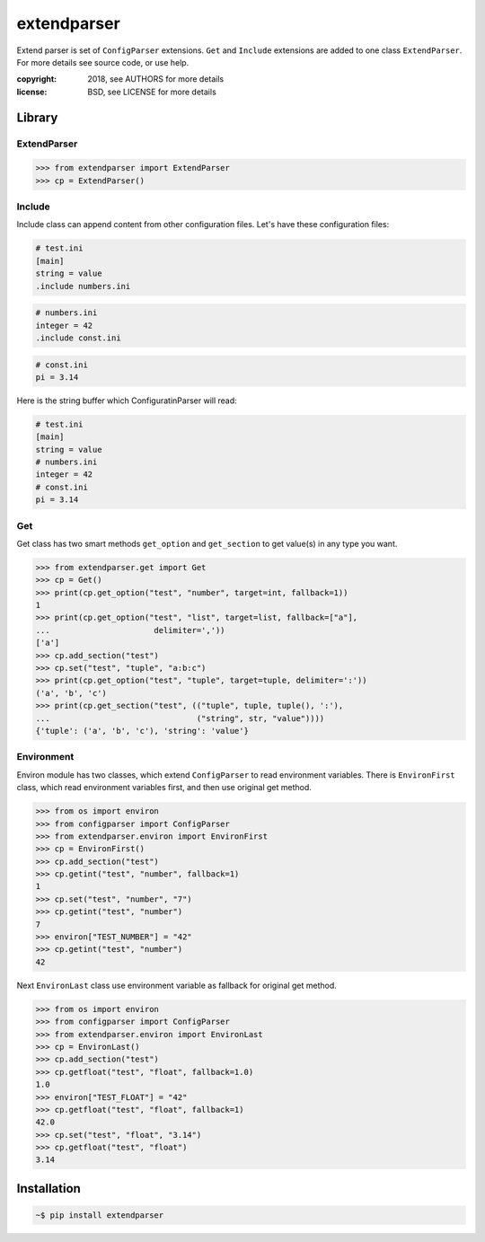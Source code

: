 extendparser
============

Extend parser is set of ``ConfigParser`` extensions. ``Get`` and ``Include``
extensions are added to one class ``ExtendParser``. For more details see source
code, or use help.


:copyright: 2018, see AUTHORS for more details
:license: BSD, see LICENSE for more details

Library
-------

ExtendParser
~~~~~~~~~~~~

.. code:: python

    >>> from extendparser import ExtendParser
    >>> cp = ExtendParser()

Include
~~~~~~~
Include class can append content from other configuration files. Let's have
these configuration files:

.. code:: ini

  # test.ini
  [main]
  string = value
  .include numbers.ini

.. code:: ini

  # numbers.ini
  integer = 42
  .include const.ini

.. code:: ini

  # const.ini
  pi = 3.14


Here is the string buffer which ConfiguratinParser will read:

.. code:: ini

  # test.ini
  [main]
  string = value
  # numbers.ini
  integer = 42
  # const.ini
  pi = 3.14

Get
~~~
Get class has two smart methods ``get_option`` and ``get_section`` to get
value(s) in any type you want.

.. code:: python

    >>> from extendparser.get import Get
    >>> cp = Get()
    >>> print(cp.get_option("test", "number", target=int, fallback=1))
    1
    >>> print(cp.get_option("test", "list", target=list, fallback=["a"],
    ...                      delimiter=','))
    ['a']
    >>> cp.add_section("test")
    >>> cp.set("test", "tuple", "a:b:c")
    >>> print(cp.get_option("test", "tuple", target=tuple, delimiter=':'))
    ('a', 'b', 'c')
    >>> print(cp.get_section("test", (("tuple", tuple, tuple(), ':'),
    ...                               ("string", str, "value"))))
    {'tuple': ('a', 'b', 'c'), 'string': 'value'}

Environment
~~~~~~~~~~~
Environ module has two classes, which extend ``ConfigParser`` to read
environment variables. There is ``EnvironFirst`` class, which read environment
variables first, and then use original get method.


.. code:: python

    >>> from os import environ
    >>> from configparser import ConfigParser
    >>> from extendparser.environ import EnvironFirst
    >>> cp = EnvironFirst()
    >>> cp.add_section("test")
    >>> cp.getint("test", "number", fallback=1)
    1
    >>> cp.set("test", "number", "7")
    >>> cp.getint("test", "number")
    7
    >>> environ["TEST_NUMBER"] = "42"
    >>> cp.getint("test", "number")
    42

Next ``EnvironLast`` class use environment variable as fallback for original get
method.

.. code:: python

    >>> from os import environ
    >>> from configparser import ConfigParser
    >>> from extendparser.environ import EnvironLast
    >>> cp = EnvironLast()
    >>> cp.add_section("test")
    >>> cp.getfloat("test", "float", fallback=1.0)
    1.0
    >>> environ["TEST_FLOAT"] = "42"
    >>> cp.getfloat("test", "float", fallback=1)
    42.0
    >>> cp.set("test", "float", "3.14")
    >>> cp.getfloat("test", "float")
    3.14

Installation
------------

.. code:: sh

  ~$ pip install extendparser
